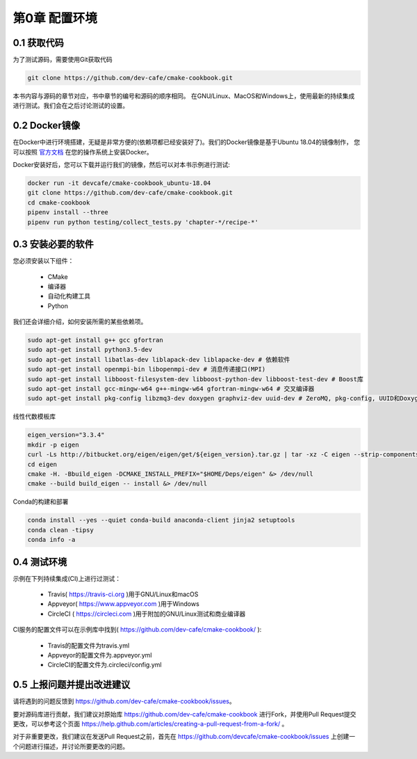 .. highlight:: c++

.. default-domain:: cpp


===============
第0章 配置环境
===============


0.1 获取代码
----------------

为了测试源码，需要使用Git获取代码

.. code-block:: bash

    git clone https://github.com/dev-cafe/cmake-cookbook.git


本书内容与源码的章节对应，书中章节的编号和源码的顺序相同。
在GNU/Linux、MacOS和Windows上，使用最新的持续集成进行测试。我们会在之后讨论测试的设置。

0.2 Docker镜像
------------------

在Docker中进行环境搭建，无疑是非常方便的(依赖项都已经安装好了)。我们的Docker镜像是基于Ubuntu 18.04的镜像制作，
您可以按照 `官方文档 <https://docs.docker.com>`_ 在您的操作系统上安装Docker。


Docker安装好后，您可以下载并运行我们的镜像，然后可以对本书示例进行测试:

.. code-block:: bash

    docker run -it devcafe/cmake-cookbook_ubuntu-18.04
    git clone https://github.com/dev-cafe/cmake-cookbook.git
    cd cmake-cookbook
    pipenv install --three
    pipenv run python testing/collect_tests.py 'chapter-*/recipe-*'


0.3 安装必要的软件
--------------------

您必须安装以下组件：

  * CMake
  * 编译器
  * 自动化构建工具
  * Python

我们还会详细介绍，如何安装所需的某些依赖项。

.. code-block:: bash

    sudo apt-get install g++ gcc gfortran
    sudo apt-get install python3.5-dev
    sudo apt-get install libatlas-dev liblapack-dev liblapacke-dev # 依赖软件
    sudo apt-get install openmpi-bin libopenmpi-dev # 消息传递接口(MPI)
    sudo apt-get install libboost-filesystem-dev libboost-python-dev libboost-test-dev # Boost库
    sudo apt-get install gcc-mingw-w64 g++-mingw-w64 gfortran-mingw-w64 # 交叉编译器
    sudo apt-get install pkg-config libzmq3-dev doxygen graphviz-dev uuid-dev # ZeroMQ, pkg-config, UUID和Doxygen

线性代数模板库

.. code-block:: bash

    eigen_version="3.3.4"
    mkdir -p eigen
    curl -Ls http://bitbucket.org/eigen/eigen/get/${eigen_version}.tar.gz | tar -xz -C eigen --strip-components=1
    cd eigen
    cmake -H. -Bbuild_eigen -DCMAKE_INSTALL_PREFIX="$HOME/Deps/eigen" &> /dev/null
    cmake --build build_eigen -- install &> /dev/null

Conda的构建和部署

.. code-block:: bash

    conda install --yes --quiet conda-build anaconda-client jinja2 setuptools
    conda clean -tipsy
    conda info -a


0.4 测试环境
-------------------

示例在下列持续集成(CI)上进行过测试：

  * Travis( https://travis-ci.org )用于GNU/Linux和macOS
  * Appveyor( https://www.appveyor.com )用于Windows
  * CircleCI ( https://circleci.com )用于附加的GNU/Linux测试和商业编译器


CI服务的配置文件可以在示例库中找到( https://github.com/dev-cafe/cmake-cookbook/ ):

  * Travis的配置文件为travis.yml
  * Appveyor的配置文件为.appveyor.yml
  * CircleCI的配置文件为.circleci/config.yml

  
0.5 上报问题并提出改进建议
-----------------------------
请将遇到的问题反馈到 https://github.com/dev-cafe/cmake-cookbook/issues。

要对源码库进行贡献，我们建议对原始库 https://github.com/dev-cafe/cmake-cookbook 进行Fork，并使用Pull Request提交更改，可以参考这个页面 https://help.github.com/articles/creating-a-pull-request-from-a-fork/ 。

对于非重要更改，我们建议在发送Pull Request之前，首先在 https://github.com/devcafe/cmake-cookbook/issues 上创建一个问题进行描述，并讨论所要更改的问题。

